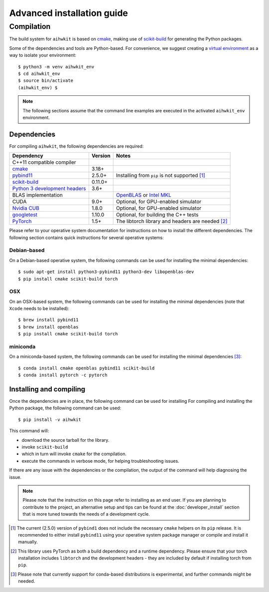 Advanced installation guide
===========================

Compilation
-----------

The build system for ``aihwkit`` is based on `cmake`_, making use of
scikit-build_ for generating the Python packages.

Some of the dependencies and tools are Python-based. For convenience, we
suggest creating a `virtual environment`_ as a way to isolate your
environment::

    $ python3 -m venv aihwkit_env
    $ cd aihwkit_env
    $ source bin/activate
    (aihwkit_env) $

.. note::

    The following sections assume that the command line examples are executed
    in the activated ``aihwkit_env`` environment.

Dependencies
~~~~~~~~~~~~

For compiling ``aihwkit``, the following dependencies are required:

===============================  ========  ======
Dependency                       Version   Notes
===============================  ========  ======
C++11 compatible compiler
`cmake`_                         3.18+
`pybind11`_                      2.5.0+    Installing from ``pip`` is not supported [#f1]_
`scikit-build`_                  0.11.0+
`Python 3 development headers`_  3.6+
BLAS implementation                        `OpenBLAS`_ or `Intel MKL`_
CUDA                             9.0+      Optional, for GPU-enabled simulator
`Nvidia CUB`_                    1.8.0     Optional, for GPU-enabled simulator
`googletest`_                    1.10.0    Optional, for building the C++ tests
`PyTorch`_                       1.5+      The libtorch library and headers are needed [#f2]_
===============================  ========  ======

Please refer to your operative system documentation for instructions on how
to install the different dependencies. The following section contains quick
instructions for several operative systems:

Debian-based
""""""""""""
On a Debian-based operative system, the following commands can be used for
installing the minimal dependencies::

    $ sudo apt-get install python3-pybind11 python3-dev libopenblas-dev
    $ pip install cmake scikit-build torch

OSX
"""

On an OSX-based system, the following commands can be used for installing the
minimal dependencies (note that ``Xcode`` needs to be installed)::

    $ brew install pybind11
    $ brew install openblas
    $ pip install cmake scikit-build torch

miniconda
"""""""""

On a miniconda-based system, the following commands can be used for installing
the minimal dependencies [#f3]_::

    $ conda install cmake openblas pybind11 scikit-build
    $ conda install pytorch -c pytorch

Installing and compiling
~~~~~~~~~~~~~~~~~~~~~~~~

Once the dependencies are in place, the following command can be used for
installing
For compiling and installing the Python package, the following command can be
used::

    $ pip install -v aihwkit

This command will:

* download the source tarball for the library.
* invoke ``scikit-build``
* which in turn will invoke ``cmake`` for the compilation.
* execute the commands in verbose mode, for helping troubleshooting issues.

If there are any issue with the dependencies or the compilation, the output
of the command will help diagnosing the issue.

.. note::

    Please note that the instruction on this page refer to installing as an
    end user. If you are planning to contribute to the project, an alternative
    setup and tips can be found at the :doc:`developer_install` section that
    is more tuned towards the needs of a development cycle.

.. [#f1] The current (2.5.0) version of ``pybind1`` does not include the
   necessary ``cmake`` helpers on its ``pip`` release. It is recommended to either
   install ``pybind11`` using your operative system package manager or compile and
   install it manually.

.. [#f2] This library uses PyTorch as both a build dependency and a runtime
   dependency. Please ensure that your torch installation includes ``libtorch``
   and the development headers - they are included by default if installing
   torch from ``pip``.

.. [#f3] Please note that currently support for conda-based distributions is
   experimental, and further commands might be needed.

.. _virtual environment: https://docs.python.org/3/library/venv.html

.. _cmake: https://cmake.org/
.. _Nvidia CUB: https://github.com/NVlabs/cub
.. _pybind11: https://github.com/pybind/pybind11
.. _Python 3 development headers: https://www.python.org/downloads/
.. _OpenBLAS: https://www.openblas.net
.. _Intel MKL: https://software.intel.com/content/www/us/en/develop/tools/math-kernel-library.html
.. _scikit-build: https://github.com/scikit-build/scikit-build
.. _googletest: https://github.com/google/googletest
.. _PyTorch: https://pytorch.org
